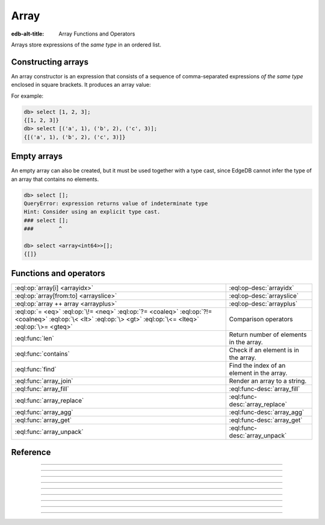 .. _ref_std_array:

=====
Array
=====

:edb-alt-title: Array Functions and Operators

Arrays store expressions of the *same type* in an ordered list.

.. _ref_std_array_constructor:

Constructing arrays
^^^^^^^^^^^^^^^^^^^

An array constructor is an expression that consists of a sequence of
comma-separated expressions *of the same type* enclosed in square brackets.
It produces an array value:

.. eql:synopsis::

    "[" <expr> [, ...] "]"

For example:

.. code-block:: edgeql-repl

    db> select [1, 2, 3];
    {[1, 2, 3]}
    db> select [('a', 1), ('b', 2), ('c', 3)];
    {[('a', 1), ('b', 2), ('c', 3)]}

Empty arrays
^^^^^^^^^^^^

An empty array can also be created, but it must be used together with
a type cast, since EdgeDB cannot infer the type of an array that contains no
elements.

.. code-block:: edgeql-repl

    db> select [];
    QueryError: expression returns value of indeterminate type
    Hint: Consider using an explicit type cast.
    ### select [];
    ###        ^

    db> select <array<int64>>[];
    {[]}

Functions and operators
^^^^^^^^^^^^^^^^^^^^^^^

.. list-table::
    :class: funcoptable

    * - :eql:op:`array[i] <arrayidx>`
      - :eql:op-desc:`arrayidx`

    * - :eql:op:`array[from:to] <arrayslice>`
      - :eql:op-desc:`arrayslice`

    * - :eql:op:`array ++ array <arrayplus>`
      - :eql:op-desc:`arrayplus`

    * - :eql:op:`= <eq>` :eql:op:`\!= <neq>` :eql:op:`?= <coaleq>`
        :eql:op:`?!= <coalneq>` :eql:op:`\< <lt>` :eql:op:`\> <gt>`
        :eql:op:`\<= <lteq>` :eql:op:`\>= <gteq>`
      - Comparison operators

    * - :eql:func:`len`
      - Return number of elements in the array.

    * - :eql:func:`contains`
      - Check if an element is in the array.

    * - :eql:func:`find`
      - Find the index of an element in the array.

    * - :eql:func:`array_join`
      - Render an array to a string.

    * - :eql:func:`array_fill`
      - :eql:func-desc:`array_fill`

    * - :eql:func:`array_replace`
      - :eql:func-desc:`array_replace`

    * - :eql:func:`array_agg`
      - :eql:func-desc:`array_agg`

    * - :eql:func:`array_get`
      - :eql:func-desc:`array_get`

    * - :eql:func:`array_unpack`
      - :eql:func-desc:`array_unpack`



Reference
^^^^^^^^^

.. eql:type:: std::array

    :index: array

    Arrays represent a one-dimensional homogeneous ordered list.

    Array indexing starts at zero.

    With the exception of other array types, any type can be used as an
    array element type.

    An array type is created implicitly when an :ref:`array
    constructor <ref_std_array_constructor>` is used:

    .. code-block:: edgeql-repl

        db> select [1, 2];
        {[1, 2]}

    The syntax of an array type declaration can be found in :ref:`this
    section <ref_datamodel_arrays>`.

    See also the list of standard
    :ref:`array functions <ref_std_array>` and
    generic functions such as :eql:func:`len`.



----------


.. eql:operator:: arrayidx: array<anytype> [ int64 ] -> anytype

    Array indexing.

    Example:

    .. code-block:: edgeql-repl

        db> select [1, 2, 3][0];
        {1}
        db> select [(x := 1, y := 1), (x := 2, y := 3.3)][1];
        {(x := 2, y := 3.3)}

    Negative indexing is supported:

    .. code-block:: edgeql-repl

        db> select [1, 2, 3][-1];
        {3}

    Referencing a non-existent array element will result in an error:

    .. code-block:: edgeql-repl

        db> select [1, 2, 3][4];
        InvalidValueError: array index 4 is out of bounds


----------


.. eql:operator:: arrayslice: array<anytype> [ int64 : int64 ] -> anytype

    Array slicing.

    An omitted lower bound defaults to zero, and an omitted upper
    bound defaults to the size of the array.

    The upper bound is non-inclusive.

    Examples:

    .. code-block:: edgeql-repl

        db> select [1, 2, 3][0:2];
        {[1, 2]}
        db> select [1, 2, 3][2:];
        {[3]}
        db> select [1, 2, 3][:1];
        {[1]}
        db> select [1, 2, 3][:-2];
        {[1]}

    Referencing an array slice beyond the array boundaries will result in
    an empty array (unlike a direct reference to a specific index):

    .. code-block:: edgeql-repl

        db> select [1, 2, 3][1:20];
        {[2, 3]}
        db> select [1, 2, 3][10:20];
        {[]}


---------


.. eql:operator:: arrayplus: array<anytype> ++ array<anytype> -> array<anytype>

    Array concatenation.

    .. code-block:: edgeql-repl

        db> select [1, 2, 3] ++ [99, 98];
        {[1, 2, 3, 99, 98]}


----------


.. eql:function:: std::array_agg(s: set of anytype) -> array<anytype>

    :index: aggregate array set

    Return an array made from all of the input set elements.

    The ordering of the input set will be preserved if specified.

    .. code-block:: edgeql-repl

        db> select array_agg({2, 3, 5});
        {[2, 3, 5]}

        db> select array_agg(User.name order by User.name);
        {['Alice', 'Bob', 'Joe', 'Sam']}


----------


.. eql:function:: std::array_get(array: array<anytype>, \
                                 index: int64, \
                                 named only default: anytype = {} \
                              ) -> optional anytype

    :index: array access get

    Return the element of *array* at the specified *index*.

    If *index* is out of array bounds, the *default* or ``{}`` (empty set)
    is returned.

    This works the same as :eql:op:`array indexing operator <arrayidx>`
    except that if the index is outside array boundaries an empty set
    of the array element type is returned instead of raising an exception.

    .. code-block:: edgeql-repl

        db> select array_get([2, 3, 5], 1);
        {3}
        db> select array_get([2, 3, 5], 100);
        {}
        db> select array_get([2, 3, 5], 100, default := 42);
        {42}


----------


.. eql:function:: std::array_unpack(array: array<anytype>) -> set of anytype

    :index: set array unpack

    Return array elements as a set.

    .. note::

        The ordering of the returned set is not guaranteed.

    .. code-block:: edgeql-repl

        db> select array_unpack([2, 3, 5]);
        {3, 2, 5}


----------


.. eql:function:: std::array_join(array: array<str>, delimiter: str) -> str

    :index: join array_to_string implode

    Render an array to a string.

    Join a string array into a single string using a specified *delimiter*:

    .. code-block:: edgeql-repl

        db> select to_str(['one', 'two', 'three'], ', ');
        {'one, two, three'}


----------


.. eql:function:: std::array_fill(val: anytype, n: int64) -> array<anytype>

    :index: fill

    Make a new array of specified size and filled with specified value.

    Create anarray of size *n* where every element has the value *val*.

    .. code-block:: edgeql-repl

        db> select array_fill(0, 5);
        {[0, 0, 0, 0, 0]}
        db> select array_fill('n/a', 3);
        {['n/a', 'n/a', 'n/a']}


----------


.. eql:function:: std::array_replace(array: array<anytype>, \
                                     old: anytype, \
                                     new: anytype) \
                  -> array<anytype>

    Return an array where all occurrences of a particualr value are replaced.

    Return an array where every *old* value is replaced with *new*.

    .. code-block:: edgeql-repl

        db> select array_replace([1, 1, 2, 3, 5], 1, 99);
        {[99, 99, 2, 3, 5]}
        db> select array_replace(['h', 'e', 'l', 'l', 'o'], 'l', 'L');
        {['h', 'e', 'L', 'L', 'o']}
